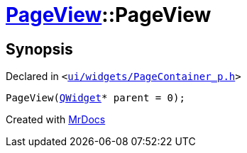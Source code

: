 [#PageView-2constructor]
= xref:PageView.adoc[PageView]::PageView
:relfileprefix: ../
:mrdocs:


== Synopsis

Declared in `&lt;https://github.com/PrismLauncher/PrismLauncher/blob/develop/launcher/ui/widgets/PageContainer_p.h#L87[ui&sol;widgets&sol;PageContainer&lowbar;p&period;h]&gt;`

[source,cpp,subs="verbatim,replacements,macros,-callouts"]
----
PageView(xref:QWidget.adoc[QWidget]* parent = 0);
----



[.small]#Created with https://www.mrdocs.com[MrDocs]#
